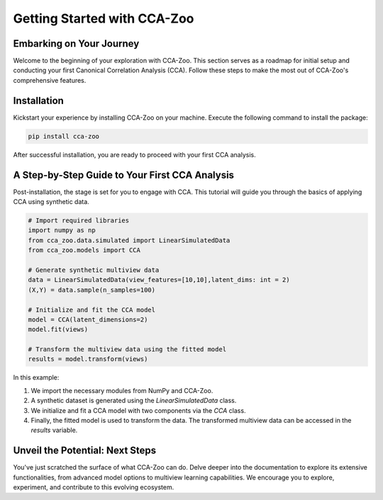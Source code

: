 Getting Started with CCA-Zoo
============================

Embarking on Your Journey
-------------------------

Welcome to the beginning of your exploration with CCA-Zoo. This section serves as a roadmap for initial setup and conducting your first Canonical Correlation Analysis (CCA). Follow these steps to make the most out of CCA-Zoo's comprehensive features.

Installation
------------

Kickstart your experience by installing CCA-Zoo on your machine. Execute the following command to install the package:

.. code-block:: bash

   pip install cca-zoo

After successful installation, you are ready to proceed with your first CCA analysis.

A Step-by-Step Guide to Your First CCA Analysis
-----------------------------------------------

Post-installation, the stage is set for you to engage with CCA. This tutorial will guide you through the basics of applying CCA using synthetic data.

.. code-block:: python

   # Import required libraries
   import numpy as np
   from cca_zoo.data.simulated import LinearSimulatedData
   from cca_zoo.models import CCA

   # Generate synthetic multiview data
   data = LinearSimulatedData(view_features=[10,10],latent_dims: int = 2)
   (X,Y) = data.sample(n_samples=100)

   # Initialize and fit the CCA model
   model = CCA(latent_dimensions=2)
   model.fit(views)

   # Transform the multiview data using the fitted model
   results = model.transform(views)

In this example:

1. We import the necessary modules from NumPy and CCA-Zoo.
2. A synthetic dataset is generated using the `LinearSimulatedData` class.
3. We initialize and fit a CCA model with two components via the `CCA` class.
4. Finally, the fitted model is used to transform the data. The transformed multiview data can be accessed in the `results` variable.

Unveil the Potential: Next Steps
--------------------------------

You've just scratched the surface of what CCA-Zoo can do. Delve deeper into the documentation to explore its extensive functionalities, from advanced model options to multiview learning capabilities. We encourage you to explore, experiment, and contribute to this evolving ecosystem.

